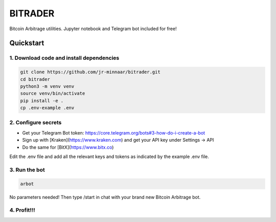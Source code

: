 ========
BITRADER
========

Bitcoin Arbitrage utilities. Jupyter notebook and Telegram bot included for free!

Quickstart
==========

1. Download code and install dependencies
-----------------------------------------

.. code-block:: bash

    git clone https://github.com/jr-minnaar/bitrader.git
    cd bitrader
    python3 -m venv venv
    source venv/bin/activate
    pip install -e .
    cp .env-example .env


2. Configure secrets
--------------------

- Get your Telegram Bot token: https://core.telegram.org/bots#3-how-do-i-create-a-bot
- Sign up with [Kraken](https://www.kraken.com) and get your API key under Settings -> API
- Do the same for [BitX](https://www.bitx.co)

Edit the .env file and add all the relevant keys and tokens as indicated by the example .env file.

3. Run the bot
--------------

.. code-block:: bash

    arbot

No parameters needed! Then type /start in chat with your brand new Bitcoin Arbitrage bot.

4. Profit!!!
------------




